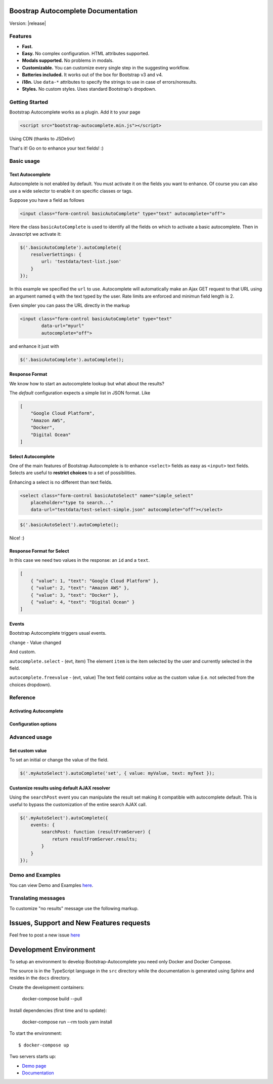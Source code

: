 .. Bootstrap Autocomplete documentation master file, created by
   sphinx-quickstart on Wed Nov 16 18:27:52 2016.
   You can adapt this file completely to your liking, but it should at least
   contain the root `toctree` directive.

.. default-domain:: js

Boostrap Autocomplete Documentation
===================================

Version: |release|

Features
--------

* **Fast.**
* **Easy.** No complex configuration. HTML attributes supported.
* **Modals supported.** No problems in modals.
* **Customizable.** You can customize every single step in the suggesting workflow.
* **Batteries included.** It works out of the box for Bootstrap v3 and v4.
* **i18n.** Use ``data-*`` attributes to specify the strings to use in case of errors/noresults.
* **Styles.** No custom styles. Uses standard Bootstrap's dropdown.


Getting Started
---------------

Bootstrap Autocomplete works as a plugin. Add it to your page

.. code-block:: html

    <script src="bootstrap-autocomplete.min.js"></script>

Using CDN (thanks to JSDelivr)

.. code-block:: html
    :caption: STABLE version |release|

    <script src="https://cdn.jsdelivr.net/gh/xcash/bootstrap-autocomplete@v2.2.2/dist/latest/bootstrap-autocomplete.min.js"></script>

.. code-block:: html
    :caption: Latest version (this is the development branch)

    <script src="https://cdn.jsdelivr.net/gh/xcash/bootstrap-autocomplete@master/dist/latest/bootstrap-autocomplete.min.js"></script>

That's it! Go on to enhance your text fields! :)

Basic usage
-----------

Text Autocomplete
*****************

Autocomplete is not enabled by default. You must activate it on the fields you want to enhance.
Of course you can also use a wide selector to enable it on specific classes or tags.

Suppose you have a field as follows

.. code-block:: html

    <input class="form-control basicAutoComplete" type="text" autocomplete="off">

Here the class ``basicAutoComplete`` is used to identify all the fields on which to activate a basic autocomplete.
Then in Javascript we activate it:

.. code-block:: javascript

    $('.basicAutoComplete').autoComplete({
        resolverSettings: {
            url: 'testdata/test-list.json'
        }
    });

In this example we specified the ``url`` to use. Autocomplete will automatically make an Ajax GET request to that URL
using an argument named ``q`` with the text typed by the user. Rate limits are enforced and minimun field length is 2.

Even simpler you can pass the URL directly in the markup

.. code-block:: html

    <input class="form-control basicAutoComplete" type="text" 
            data-url="myurl"
            autocomplete="off">

and enhance it just with

.. code-block:: javascript

    $('.basicAutoComplete').autoComplete();


Response Format
***************

We know how to start an autocomplete lookup but what about the results?

The *default* configuration expects a simple list in JSON format. Like

.. code-block:: json 

    [
        "Google Cloud Platform",
        "Amazon AWS",
        "Docker",
        "Digital Ocean"
    ]


Select Autocomplete
*******************

One of the main features of Bootstrap Autocomplete is to enhance ``<select>`` fields as easy as ``<input>`` text fields.
Selects are useful to **restrict choices** to a set of possibilities.

Enhancing a select is no different than text fields.

.. code-block:: html

    <select class="form-control basicAutoSelect" name="simple_select" 
        placeholder="type to search..." 
        data-url="testdata/test-select-simple.json" autocomplete="off"></select>

.. code-block:: javascript

    $('.basicAutoSelect').autoComplete();

Nice! :)

Response Format for Select
**************************

In this case we need two values in the response: an ``id`` and a ``text``.

.. code-block:: json

    [
        { "value": 1, "text": "Google Cloud Platform" },
        { "value": 2, "text": "Amazon AWS" },
        { "value": 3, "text": "Docker" },
        { "value": 4, "text": "Digital Ocean" }
    ]


Events
******

Bootstrap Autocomplete triggers usual events.

``change`` - Value changed

And custom.

``autocomplete.select`` - (evt, item) The element ``item`` is the item selected by the user and currently selected in the field.

``autocomplete.freevalue`` - (evt, value) The text field contains `value` as the custom value (i.e. not selected from the choices dropdown).

Reference
---------

Activating Autocomplete
***********************

.. function:: $(...).autoComplete([options])

    Enhance the form fields identified by the selector

    :param options: Configuration options of type ConfigOptions.


Configuration options
*********************

.. attribute:: .formatResult

    .. function:: callback(item)

        :param object item: The item selected or rendered in the dropdown.
        :returns: An object ``{ id: myItemId, text: myfancyText, html?: myfancierHtml }``.

.. attribute:: .minLength

    Default: ``3``. Minimum character length to start lookup.

.. attribute:: .autoSelect

    Default: ``true``. Automatically selects selected item on `blur event` (i.e. using TAB to switch to next field).

.. attribute:: .resolver

    Default: ``ajax``. Resolver type. ``custom`` to implement your resolver using *events*.

.. attribute:: .noResultsText

    Default: ``No results``. Text to show when no results found.

.. attribute:: .resolverSettings

    Object to specify parameters used by default resolver.

    .. attribute:: .url

        Url used by default resolver to perform lookup query.

    .. attribute:: .requestThrottling

        Default: ``500``. Time to wait in ms before starting a remote request.

.. attribute:: .events

    Object to specify custom event callbacks.

    .. attribute:: .search

        .. function:: func(qry, callback)

            Function called to perform a lookup.

            :param string qry: Query string.
            :param callback: Callback function to process results.
                                Called passing the **list** of results ``callback(results)``.

    .. attribute:: .searchPost

        .. function:: func(resultsFromServer)

            Function called to manipulate server response.
            Bootstrap Autocomplete needs a list of items. Use this function to convert any server response in
            a list of items without reimplementing the default AJAX server lookup.

            :param resultsFromServer: Result received from server. Using the default resolver this is an object.
            :returns: List of items.
    
    `Following events are available to fine tune every lookup aspect. Rarely used in common scenarios`

    .. attribute:: .typed

        .. function:: func(newValue)

            Field value changed. Use this function to change the searched value (like prefixing it with some string, 
            filter some characters, ...). Or to stop lookup for certain values.

            :param string newValue: New value.
            :returns: (Un)modified value or ``false`` to stop the execution.
    

    .. attribute:: .searchPre

        .. function:: func(newValue)

            Before starting the search. Like in the ``typed`` event, this function can change the search value. The difference is
            this event is called `after` minLength checks.

            :param string newValue: New value.
            :returns: (Un)modified value or ``false`` to stop the execution.

    As a reference the lookup workflow calls events in the following order::
    
        typed -> searchPre -> search -> searchPost

Advanced usage
--------------

Set custom value
****************

To set an initial or change the value of the field.

.. code-block:: javascript

    $('.myAutoSelect').autoComplete('set', { value: myValue, text: myText });

Customize results using default AJAX resolver
*********************************************

Using the ``searchPost`` event you can manipulate the result set making it compatible with autocomplete default.
This is useful to bypass the customization of the entire search AJAX call.

.. code-block:: javascript

    $('.myAutoSelect').autoComplete({
        events: {
            searchPost: function (resultFromServer) {
                return resultFromServer.results;
            }
        }
    });



Demo and Examples
-----------------

You can view Demo and Examples `here <https://raw.githack.com/xcash/bootstrap-autocomplete/master/dist/latest/index4.html>`_.


Translating messages
--------------------

To customize "no results" message use the following markup.

.. code-block:: html
    :emphasize-lines: 3,3

    <select class="form-control emptyAutoSelect" name="empty_select" 
        data-url="testdata/test-empty.json"
        data-noresults-text="Nothing to see here."
        autocomplete="off"></select>

Issues, Support and New Features requests
=========================================

Feel free to post a new issue `here <https://github.com/xcash/bootstrap-autocomplete/issues>`_

Development Environment
=======================

To setup an environment to develop Bootstrap-Autocomplete you need only Docker and Docker Compose.

The source is in the TypeScript language in the ``src`` directory while the documentation is
generated using Sphinx and resides in the ``docs`` directory.

Create the development containers:

    docker-compose build --pull

Install dependencies (first time and to update):

    docker-compose run --rm tools yarn install

To start the environment::

    $ docker-compose up

Two servers starts up:

* `Demo page <http://localhost:9000>`_
* `Documentation <http://localhost:9999>`_

